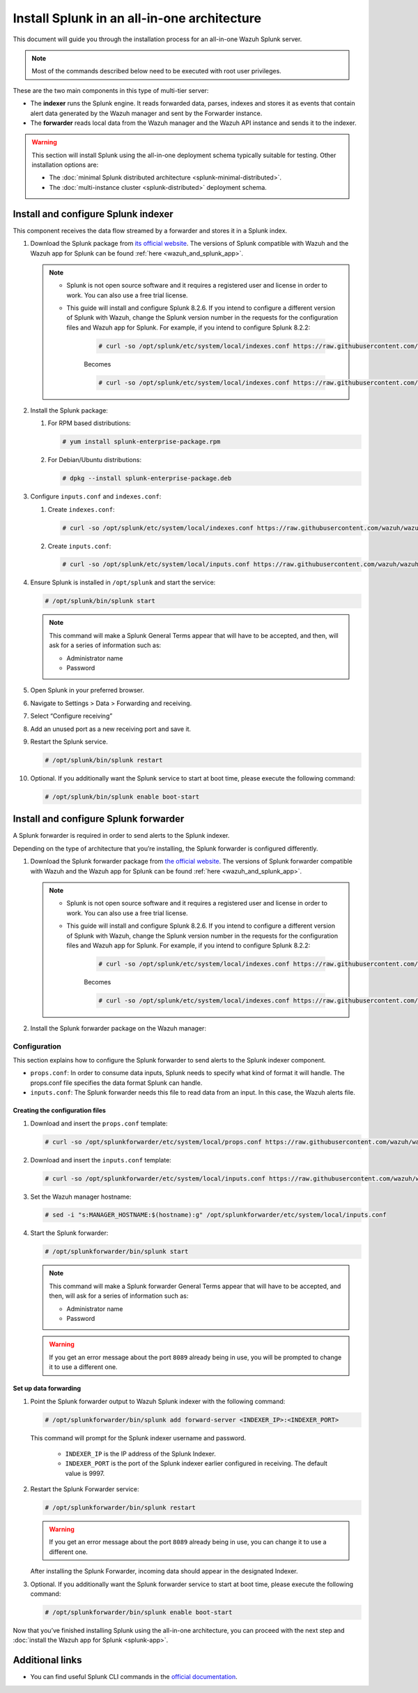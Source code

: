 .. Copyright (C) 2015–2022 Wazuh, Inc.

.. meta:: :description: Splunk for Wazuh installation guide

Install Splunk in an all-in-one architecture
============================================

This document will guide you through the installation process for an all-in-one Wazuh Splunk server.

.. note::

   Most of the commands described below need to be executed with root user privileges.


These are the two main components in this type of multi-tier server:

-  The **indexer** runs the Splunk engine. It reads forwarded data, parses, indexes and stores it as events that contain alert data generated by the Wazuh manager and sent by the Forwarder instance.
-  The **forwarder** reads local data from the Wazuh manager and the Wazuh API instance and sends it to the indexer.

.. warning::

   This section will install Splunk using the all-in-one deployment schema typically suitable for testing. Other installation options are:
    
   -  The :doc:`minimal Splunk distributed architecture <splunk-minimal-distributed>`.
   -  The :doc:`multi-instance cluster <splunk-distributed>` deployment schema.

Install and configure Splunk indexer
------------------------------------

This component receives the data flow streamed by a forwarder and stores it in a Splunk index.

#. Download the Splunk package from `its official website <https://www.splunk.com/en_us/download/partners/splunk-enterprise.html>`_. The versions of Splunk compatible with Wazuh and the Wazuh app for Splunk can be found :ref:`here <wazuh_and_splunk_app>`.

   .. note::

         - Splunk is not open source software and it requires a registered user and license in order to work. You can also use a free trial license.

         - This guide will install and configure Splunk 8.2.6. If you intend to configure a different version of Splunk with Wazuh, change the Splunk version number in the requests for the configuration files and Wazuh app for Splunk. For example, if you intend to configure Splunk 8.2.2:

            .. code-block:: console

               # curl -so /opt/splunk/etc/system/local/indexes.conf https://raw.githubusercontent.com/wazuh/wazuh-splunk/v4.3.0-8.2.6/setup/indexer/indexes.conf


            Becomes

            .. code-block:: console
               
               # curl -so /opt/splunk/etc/system/local/indexes.conf https://raw.githubusercontent.com/wazuh/wazuh-splunk/v4.3.0-8.2.2/setup/indexer/indexes.conf



#. Install the Splunk package:

   #. For RPM based distributions:

      .. code-block:: console

         # yum install splunk-enterprise-package.rpm

   #. For Debian/Ubuntu distributions:

      .. code-block:: console

         # dpkg --install splunk-enterprise-package.deb
        
#. Configure ``inputs.conf`` and ``indexes.conf``:

   #. Create ``indexes.conf``:

      .. code-block:: console

         # curl -so /opt/splunk/etc/system/local/indexes.conf https://raw.githubusercontent.com/wazuh/wazuh-splunk/v4.3.0-8.2.6/setup/indexer/indexes.conf


   #. Create ``inputs.conf``:

      .. code-block:: console

         # curl -so /opt/splunk/etc/system/local/inputs.conf https://raw.githubusercontent.com/wazuh/wazuh-splunk/v4.3.0-8.2.6/setup/indexer/inputs.conf  
          

#. Ensure Splunk is installed in ``/opt/splunk`` and start the service:

   .. code-block:: console

      # /opt/splunk/bin/splunk start
    
   .. note::
    
      This command will make a Splunk General Terms appear that will have to be accepted, and then, will ask for a series of information such as:
        
      -  Administrator name
      -  Password

#. Open Splunk in your preferred browser.

#. Navigate to Settings > Data > Forwarding and receiving.

   .. thumbnail:: /images/splunk-app/1.png
      :align: left
      :width: 100%

#. Select “Configure receiving”

   .. thumbnail:: /images/splunk-app/2.png
      :align: left
      :width: 100%

#. Add an unused port as a new receiving port and save it.

   .. thumbnail:: /images/splunk-app/3.png
      :align: left
      :width: 100%

#. Restart the Splunk service.

   .. code-block:: console
    
      # /opt/splunk/bin/splunk restart

#. Optional. If you additionally want the Splunk service to start at boot time, please execute the following command:

   .. code-block:: console

      # /opt/splunk/bin/splunk enable boot-start

.. _splunk_forwarder:

Install and configure Splunk forwarder
--------------------------------------

A Splunk forwarder is required in order to send alerts to the Splunk indexer.

Depending on the type of architecture that you’re installing, the Splunk forwarder is configured differently.

#. Download the Splunk forwarder package from `the official website <https://www.splunk.com/en_us/download/universal-forwarder.html>`_. The versions of Splunk forwarder compatible with Wazuh and the Wazuh app for Splunk can be found :ref:`here <wazuh_and_splunk_app>`.

   .. note::

         - Splunk is not open source software and it requires a registered user and license in order to work. You can also use a free trial license.

         - This guide will install and configure Splunk 8.2.6. If you intend to configure a different version of Splunk with Wazuh, change the Splunk version number in the requests for the configuration files and Wazuh app for Splunk. For example, if you intend to configure Splunk 8.2.2:

            .. code-block:: console

               # curl -so /opt/splunk/etc/system/local/indexes.conf https://raw.githubusercontent.com/wazuh/wazuh-splunk/v4.3.0-8.2.6/setup/indexer/indexes.conf


            Becomes

            .. code-block:: console
               
               # curl -so /opt/splunk/etc/system/local/indexes.conf https://raw.githubusercontent.com/wazuh/wazuh-splunk/v4.3.0-8.2.2/setup/indexer/indexes.conf

#. Install the Splunk forwarder package on the Wazuh manager:

   .. tabs::

      .. group-tab:: Yum

         .. code-block:: console

            # yum install splunkforwarder-package.rpm

      .. group-tab:: APT

         .. code-block:: console

            # dpkg --install splunkforwarder-package.deb


Configuration
^^^^^^^^^^^^^

This section explains how to configure the Splunk forwarder to send alerts to the Splunk indexer component.

-  ``props.conf``: In order to consume data inputs, Splunk needs to specify what kind of format it will handle. The props.conf file specifies the data format Splunk can handle.
-  ``inputs.conf``: The Splunk forwarder needs this file to read data from an input. In this case, the Wazuh alerts file.

Creating the configuration files
""""""""""""""""""""""""""""""""

#. Download and insert the ``props.conf`` template:
        
   .. code-block:: console
      
      # curl -so /opt/splunkforwarder/etc/system/local/props.conf https://raw.githubusercontent.com/wazuh/wazuh-splunk/v4.3.0-8.2.6/setup/forwarder/props.conf          
 

#. Download and insert the ``inputs.conf`` template:

   .. code-block:: console
      
      # curl -so /opt/splunkforwarder/etc/system/local/inputs.conf https://raw.githubusercontent.com/wazuh/wazuh-splunk/v4.3.0-8.2.6/setup/forwarder/inputs.conf
                

#. Set the Wazuh manager hostname:

   .. code-block:: console

      # sed -i "s:MANAGER_HOSTNAME:$(hostname):g" /opt/splunkforwarder/etc/system/local/inputs.conf

#. Start the Splunk forwarder:

   .. code-block:: console

      # /opt/splunkforwarder/bin/splunk start
        
   .. note::
    
      This command will make a Splunk forwarder General Terms appear that will have to be accepted, and then, will ask for a series of information such as:

      -  Administrator name
      -  Password
    
   .. warning::
    
      If you get an error message about the port ``8089`` already being in use, you will be prompted to  change it to use a different one.

Set up data forwarding
""""""""""""""""""""""

#. Point the Splunk forwarder output to Wazuh Splunk indexer with the following command:

   .. code-block:: console

      # /opt/splunkforwarder/bin/splunk add forward-server <INDEXER_IP>:<INDEXER_PORT>
        
   This command will prompt for the Splunk indexer username and password.

      -  ``INDEXER_IP`` is the IP address of the Splunk Indexer.
      -  ``INDEXER_PORT`` is the port of the Splunk indexer earlier configured in receiving. The default value is 9997.

#. Restart the Splunk Forwarder service:

   .. code-block:: console

      # /opt/splunkforwarder/bin/splunk restart

   .. warning::

      If you get an error message about the port ``8089`` already being in use, you can change it to use a different one.

   After installing the Splunk Forwarder, incoming data should appear in the designated Indexer.

#. Optional. If you additionally want the Splunk forwarder service to start at boot time, please execute the following command:

   .. code-block:: console

      # /opt/splunkforwarder/bin/splunk enable boot-start

Now that you’ve finished installing Splunk using the all-in-one architecture, you can proceed with the next step and :doc:`install the Wazuh app for Splunk <splunk-app>`.

Additional links
----------------

-  You can find useful Splunk CLI commands in the `official documentation <http://docs.splunk.com/Documentation/Splunk/8.2.2/Admin/CLIadmincommands>`__.
